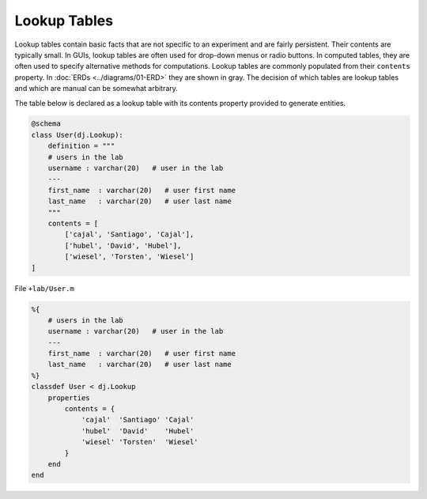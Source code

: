 .. progress: 8.0 50% Dimitri


Lookup Tables
=============

Lookup tables contain basic facts that are not specific to an experiment and are fairly persistent.
Their contents are typically small.
In GUIs, lookup tables are often used for drop-down menus or radio buttons.
In computed tables, they are often used to specify alternative methods for computations.
Lookup tables are commonly populated from their ``contents`` property.
In :doc:`ERDs <../diagrams/01-ERD>` they are shown in gray.
The decision of which tables are lookup tables and which are manual can be somewhat arbitrary.

The table below is declared as a lookup table with its contents property provided to generate entities.

.. figure:: ../_static/img/python-tiny.png
   :alt:

.. code:: python

    @schema
    class User(dj.Lookup):
        definition = """
        # users in the lab
        username : varchar(20)   # user in the lab
        ---
        first_name  : varchar(20)   # user first name
        last_name   : varchar(20)   # user last name
        """
        contents = [
            ['cajal', 'Santiago', 'Cajal'],
            ['hubel', 'David', 'Hubel'],
            ['wiesel', 'Torsten', 'Wiesel']
    ]

.. figure:: ../_static/img/matlab-tiny.png
   :alt:

File ``+lab/User.m``

.. code:: matlab

    %{
        # users in the lab
        username : varchar(20)   # user in the lab
        ---
        first_name  : varchar(20)   # user first name
        last_name   : varchar(20)   # user last name
    %}
    classdef User < dj.Lookup
        properties
            contents = {
                'cajal'  'Santiago' 'Cajal'
                'hubel'  'David'    'Hubel'
                'wiesel' 'Torsten'  'Wiesel'
            }
        end
    end
